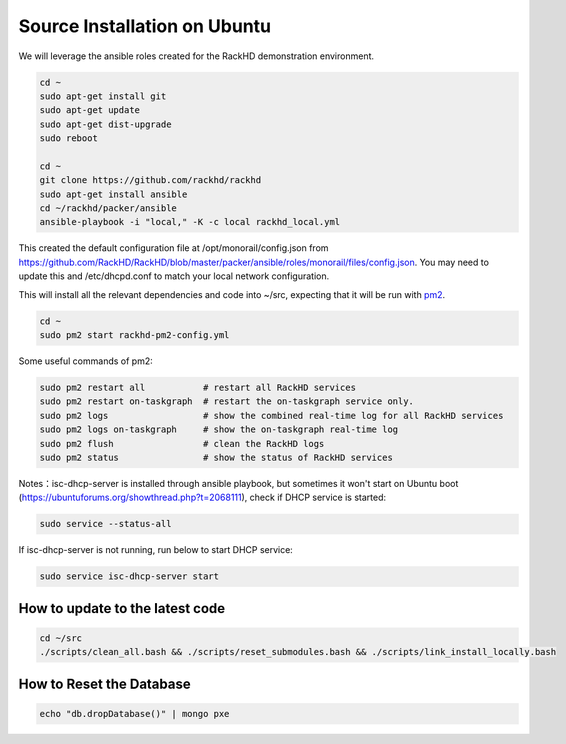 Source Installation on Ubuntu
---------------------------------

We will leverage the ansible roles created for the RackHD demonstration environment.

.. code::

    cd ~
    sudo apt-get install git
    sudo apt-get update
    sudo apt-get dist-upgrade
    sudo reboot

    cd ~
    git clone https://github.com/rackhd/rackhd
    sudo apt-get install ansible
    cd ~/rackhd/packer/ansible
    ansible-playbook -i "local," -K -c local rackhd_local.yml

This created the default configuration file at /opt/monorail/config.json
from https://github.com/RackHD/RackHD/blob/master/packer/ansible/roles/monorail/files/config.json.
You may need to update this and /etc/dhcpd.conf to match your local network
configuration.

This will install all the relevant dependencies and code into ~/src, expecting
that it will be run with `pm2`_.

.. _pm2: http://pm2.keymetrics.io/

.. code::

    cd ~
    sudo pm2 start rackhd-pm2-config.yml

Some useful commands of pm2:

.. code::

    sudo pm2 restart all           # restart all RackHD services
    sudo pm2 restart on-taskgraph  # restart the on-taskgraph service only.
    sudo pm2 logs                  # show the combined real-time log for all RackHD services
    sudo pm2 logs on-taskgraph     # show the on-taskgraph real-time log
    sudo pm2 flush                 # clean the RackHD logs
    sudo pm2 status                # show the status of RackHD services

Notes：isc-dhcp-server is installed through ansible playbook, but sometimes it won't start on Ubuntu boot (https://ubuntuforums.org/showthread.php?t=2068111), 
check if DHCP service is started:

.. code::

    sudo service --status-all

If isc-dhcp-server is not running, run below to start DHCP service:

.. code::

    sudo service isc-dhcp-server start


How to update to the latest code
~~~~~~~~~~~~~~~~~~~~~~~~~~~~~~~~~~

.. code::

    cd ~/src
    ./scripts/clean_all.bash && ./scripts/reset_submodules.bash && ./scripts/link_install_locally.bash

How to Reset the Database
~~~~~~~~~~~~~~~~~~~~~~~~~

.. code::

    echo "db.dropDatabase()" | mongo pxe
